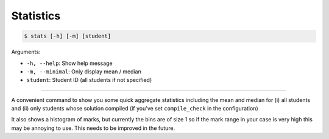 Statistics
=============

.. code-block:: bash

    $ stats [-h] [-m] [student]

Arguments:

- ``-h, --help``: Show help message
- ``-m, --minimal``: Only display mean / median
- ``student``: Student ID (all students if not specified)

------------

A convenient command to show you some quick aggregate statistics including 
the mean and median for (i) all students and (ii) only students whose solution
compiled (if you've set ``compile_check`` in the configuration)

It also shows a histogram of marks, but currently the bins are of size 1 so 
if the mark range in your case is very high this may be annoying to use. This
needs to be improved in the future.
